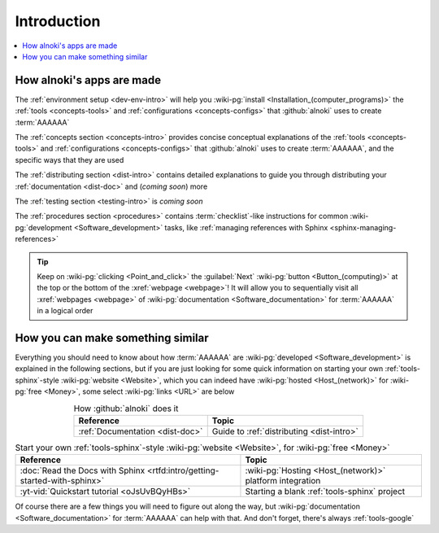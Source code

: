 .. 0.4.0

.. _dev-intro:


############
Introduction
############

.. contents::
   :local:


**************************
How alnoki's apps are made
**************************

The :ref:`environment setup <dev-env-intro>` will help you
:wiki-pg:`install <Installation_(computer_programs)>` the
:ref:`tools <concepts-tools>` and :ref:`configurations <concepts-configs>`
that :github:`alnoki` uses to create :term:`AAAAAA`

The :ref:`concepts section <concepts-intro>` provides concise conceptual
explanations of the :ref:`tools <concepts-tools>` and
:ref:`configurations <concepts-configs>` that :github:`alnoki` uses to create
:term:`AAAAAA`, and the specific ways that they are used

The :ref:`distributing section <dist-intro>` contains detailed explanations to
guide you through distributing your :ref:`documentation <dist-doc>` and
(*coming soon*) more

The :ref:`testing section <testing-intro>` is *coming soon*

The :ref:`procedures section <procedures>` contains :term:`checklist`-like
instructions for common :wiki-pg:`development <Software_development>` tasks,
like :ref:`managing references with Sphinx <sphinx-managing-references>`

.. tip::

   Keep on :wiki-pg:`clicking <Point_and_click>` the :guilabel:`Next`
   :wiki-pg:`button <Button_(computing)>` at the top or the bottom of the
   :xref:`webpage <webpage>`! It will allow you to sequentially visit all
   :xref:`webpages <webpage>` of
   :wiki-pg:`documentation <Software_documentation>` for :term:`AAAAAA` in a
   logical order


**********************************
How you can make something similar
**********************************

Everything you should need to know about how :term:`AAAAAA` are
:wiki-pg:`developed <Software_development>` is explained in the following
sections, but if you are just looking for some quick information on starting
your own :ref:`tools-sphinx`-style :wiki-pg:`website <Website>`, which you can
indeed have :wiki-pg:`hosted <Host_(network)>` for :wiki-pg:`free <Money>`,
some select :wiki-pg:`links <URL>` are below

.. csv-table:: How :github:`alnoki` does it
   :align: center
   :header: Reference, Topic

   :ref:`Documentation <dist-doc>`, Guide to :ref:`distributing <dist-intro>`

.. csv-table:: Start your own :ref:`tools-sphinx`-style
   :wiki-pg:`website <Website>`, for :wiki-pg:`free <Money>`
   :align: center
   :header: Reference, Topic

   :doc:`Read the Docs with Sphinx <rtfd:intro/getting-started-with-sphinx>`,"
   :wiki-pg:`Hosting <Host_(network)>` platform integration"
   :yt-vid:`Quickstart tutorial <oJsUvBQyHBs>`, "Starting a blank
   :ref:`tools-sphinx` project"

Of course there are a few things you will need to figure out along the way, but
:wiki-pg:`documentation <Software_documentation>` for :term:`AAAAAA` can help
with that. And don't forget, there's always :ref:`tools-google`

